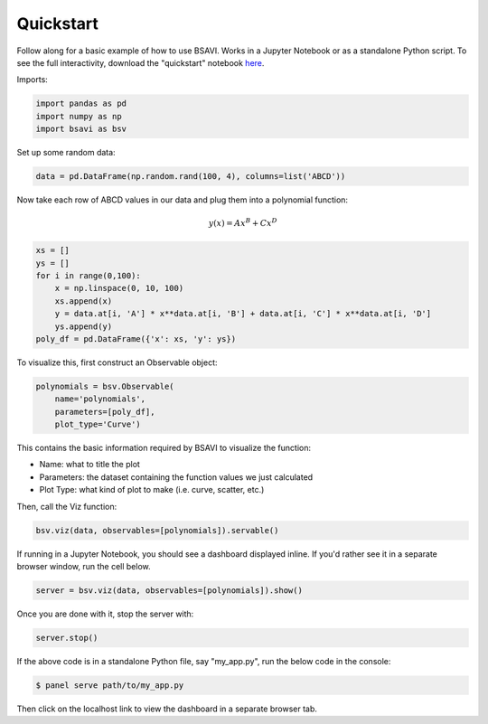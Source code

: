 Quickstart
==========

Follow along for a basic example of how to use BSAVI. Works in a Jupyter Notebook or as a standalone Python script.
To see the full interactivity, download the "quickstart" notebook `here <https://github.com/wen-jams/bsavi/tree/main/tutorials>`_.

Imports:

.. code-block:: python

    import pandas as pd
    import numpy as np
    import bsavi as bsv

Set up some random data:

.. code-block:: python

    data = pd.DataFrame(np.random.rand(100, 4), columns=list('ABCD'))

Now take each row of ABCD values in our data and plug them into a polynomial function:

.. math::

    y(x) = Ax^B + Cx^D

.. code-block:: python

    xs = []
    ys = []
    for i in range(0,100):
        x = np.linspace(0, 10, 100)
        xs.append(x)
        y = data.at[i, 'A'] * x**data.at[i, 'B'] + data.at[i, 'C'] * x**data.at[i, 'D']
        ys.append(y)
    poly_df = pd.DataFrame({'x': xs, 'y': ys})

To visualize this, first construct an Observable object:

.. code-block:: python

    polynomials = bsv.Observable(
        name='polynomials', 
        parameters=[poly_df], 
        plot_type='Curve')

This contains the basic information required by BSAVI to visualize the function:

- Name: what to title the plot
- Parameters: the dataset containing the function values we just calculated
- Plot Type: what kind of plot to make (i.e. curve, scatter, etc.)

Then, call the Viz function:

.. code-block:: python

    bsv.viz(data, observables=[polynomials]).servable()


.. image:: ../../images/bsavi-quickstart.gif


If running in a Jupyter Notebook, you should see a dashboard displayed inline.
If you'd rather see it in a separate browser window, run the cell below.

.. code-block:: python

    server = bsv.viz(data, observables=[polynomials]).show()

Once you are done with it, stop the server with:

.. code-block:: python

    server.stop()

If the above code is in a standalone Python file, say "my_app.py", run the below code
in the console:

.. code-block:: console

    $ panel serve path/to/my_app.py

Then click on the localhost link to view the dashboard in a separate browser tab.